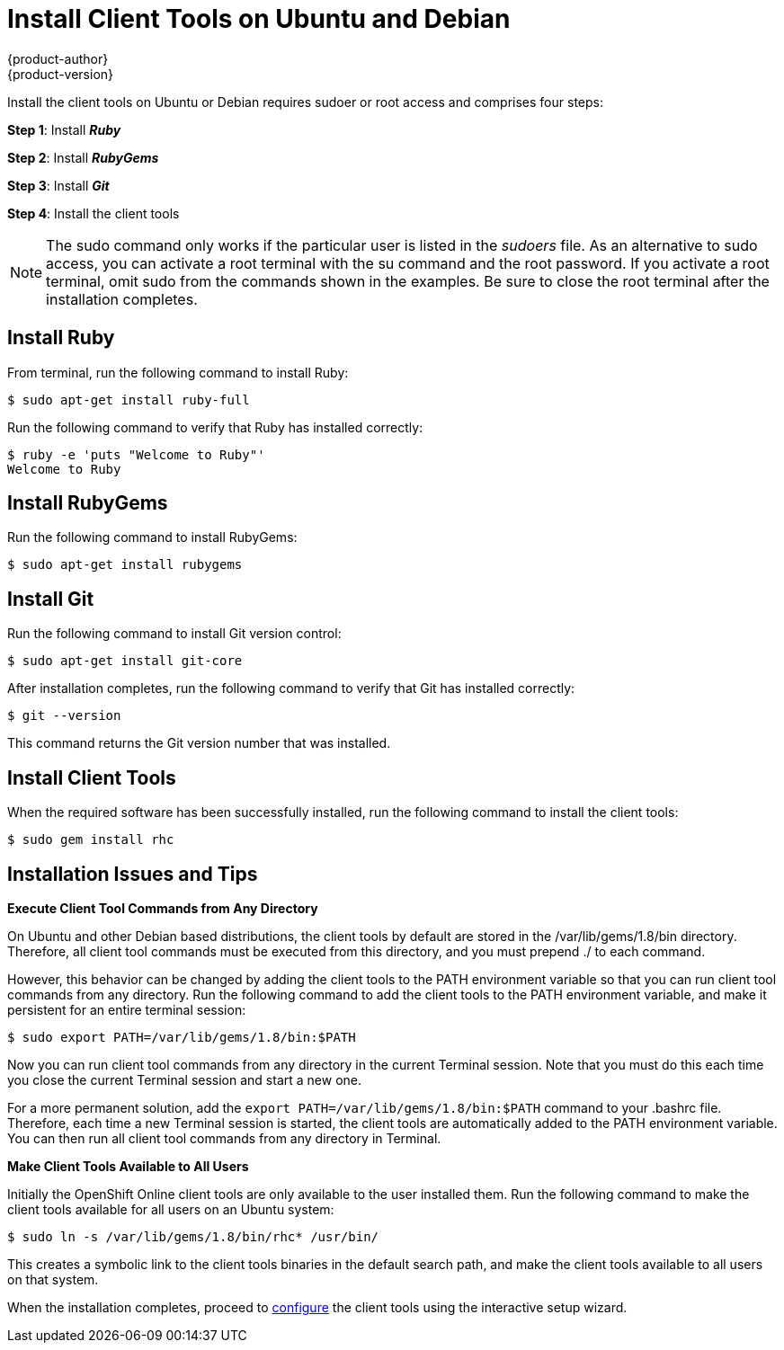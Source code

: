 = Install Client Tools on Ubuntu and Debian
{product-author}
{product-version}
:data-uri:
:icons:

Install the client tools on Ubuntu or Debian requires sudoer or root access and comprises four steps:

*Step 1*: Install *_Ruby_*  

*Step 2*: Install *_RubyGems_*

*Step 3*: Install *_Git_*

*Step 4*: Install the client tools

[NOTE]
====
The +sudo+ command only works if the particular user is listed in the _sudoers_ file. As an alternative to sudo access, you can activate a root terminal with the +su+ command and the root password. If you activate a root terminal, omit +sudo+ from the commands shown in the examples. Be sure to close the root terminal after the installation completes. 
====  

== Install Ruby

From terminal, run the following command to install Ruby:

----
$ sudo apt-get install ruby-full
----

Run the following command to verify that Ruby has installed correctly:

----
$ ruby -e 'puts "Welcome to Ruby"'
Welcome to Ruby
----

== Install RubyGems

Run the following command to install RubyGems:

----
$ sudo apt-get install rubygems
----

== Install Git

Run the following command to install Git version control:

----
$ sudo apt-get install git-core
----

After installation completes, run the following command to verify that Git has installed correctly:

----
$ git --version
----

This command returns the Git version number that was installed. 

== Install Client Tools

When the required software has been successfully installed, run the following command to install the client tools:  

----
$ sudo gem install rhc
----

== Installation Issues and Tips

*Execute Client Tool Commands from Any Directory*

On Ubuntu and other Debian based distributions, the client tools by default are stored in the [filename]#/var/lib/gems/1.8/bin# directory. Therefore, all client tool commands must be executed from this directory, and you must prepend [filename]#./# to each command. 

However, this behavior can be changed by adding the client tools to the PATH environment variable so that you can run client tool commands from any directory. Run the following command to add the client tools to the PATH environment variable, and make it persistent for an entire terminal session:  

----
$ sudo export PATH=/var/lib/gems/1.8/bin:$PATH
----

Now you can run client tool commands from any directory in the current Terminal session. Note that you must do this each time you close the current Terminal session and start a new one. 

For a more permanent solution, add the `export PATH=/var/lib/gems/1.8/bin:$PATH` command to your [flename]#.bashrc# file. Therefore, each time a new Terminal session is started, the client tools are automatically added to the PATH environment variable. You can then run all client tool commands from any directory in Terminal. 


*Make Client Tools Available to All Users*

Initially the OpenShift Online client tools are only available to the user installed them. Run the following command to make the client tools available for all users on an Ubuntu system:

----
$ sudo ln -s /var/lib/gems/1.8/bin/rhc* /usr/bin/
----

This creates a symbolic link to the client tools binaries in the default search path, and make the client tools available to all users on that system. 

When the installation completes, proceed to link:configuring_client_tools.html[configure] the client tools using the interactive setup wizard. 
